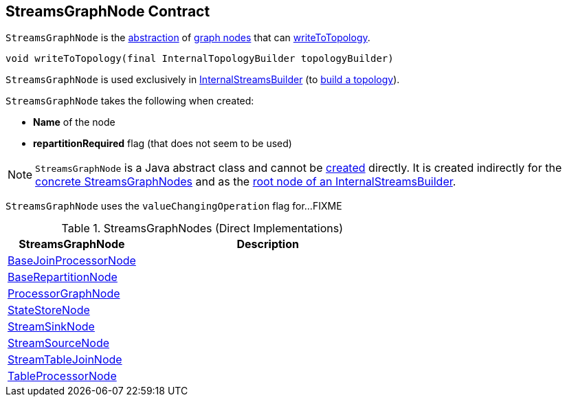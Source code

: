 == [[StreamsGraphNode]] StreamsGraphNode Contract

`StreamsGraphNode` is the <<contract, abstraction>> of <<implementations, graph nodes>> that can <<writeToTopology, writeToTopology>>.

[[contract]]
[[writeToTopology]]
[source, java]
----
void writeToTopology(final InternalTopologyBuilder topologyBuilder)
----

`StreamsGraphNode` is used exclusively in <<kafka-streams-internals-InternalStreamsBuilder.adoc#root, InternalStreamsBuilder>> (to <<kafka-streams-internals-InternalStreamsBuilder.adoc#buildAndOptimizeTopology, build a topology>>).

[[creating-instance]]
`StreamsGraphNode` takes the following when created:

* [[nodeName]] *Name* of the node
* [[repartitionRequired]] *repartitionRequired* flag (that does not seem to be used)

NOTE: `StreamsGraphNode` is a Java abstract class and cannot be <<creating-instance, created>> directly. It is created indirectly for the <<implementations, concrete StreamsGraphNodes>> and as the <<kafka-streams-internals-InternalStreamsBuilder.adoc#root, root node of an InternalStreamsBuilder>>.

[[valueChangingOperation]]
[[setValueChangingOperation]]
`StreamsGraphNode` uses the `valueChangingOperation` flag for...FIXME

[[implementations]]
.StreamsGraphNodes (Direct Implementations)
[cols="1,2",options="header",width="100%"]
|===
| StreamsGraphNode
| Description

| <<kafka-streams-internals-BaseJoinProcessorNode.adoc#, BaseJoinProcessorNode>>
| [[BaseJoinProcessorNode]]

| <<kafka-streams-internals-BaseRepartitionNode.adoc#, BaseRepartitionNode>>
| [[BaseRepartitionNode]]

| <<kafka-streams-internals-ProcessorGraphNode.adoc#, ProcessorGraphNode>>
| [[ProcessorGraphNode]]

| <<kafka-streams-internals-StateStoreNode.adoc#, StateStoreNode>>
| [[StateStoreNode]]

| <<kafka-streams-internals-StreamSinkNode.adoc#, StreamSinkNode>>
| [[StreamSinkNode]]

| <<kafka-streams-internals-StreamSourceNode.adoc#, StreamSourceNode>>
| [[StreamSourceNode]]

| <<kafka-streams-internals-StreamTableJoinNode.adoc#, StreamTableJoinNode>>
| [[StreamTableJoinNode]]

| <<kafka-streams-internals-TableProcessorNode.adoc#, TableProcessorNode>>
| [[TableProcessorNode]]

|===
